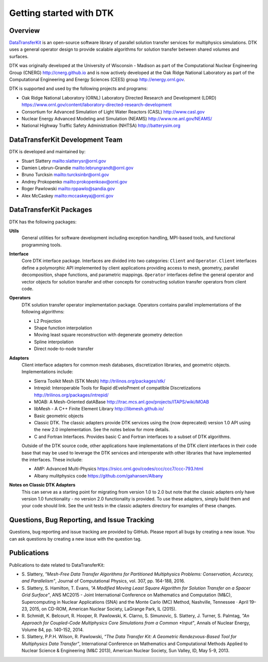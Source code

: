Getting started with DTK
========================

Overview
--------

`DataTransferKit <https://github.com/ORNL-CEES/DataTransferKit>`_ is an
open-source software library of parallel solution transfer services for
multiphysics simulations. DTK uses a general operator design to provide
scalable algorithms for solution transfer between shared volumes and surfaces.

DTK was originally developed at the University of Wisconsin - Madison as part
of the Computational Nuclear Engineering Group (CNERG)
`<http://cnerg.github.io>`_ and is now actively developed at the Oak Ridge
National Laboratory as part of the Computational Engineering and Energy
Sciences (CEES) group `<http://energy.ornl.gov>`_.

DTK is supported and used by the following projects and programs:

* Oak Ridge National Laboratory (ORNL) Laboratory Directed Research and
  Development (LDRD)
  `<https://www.ornl.gov/content/laboratory-directed-research-development>`_

* Consortium for Advanced Simulation of Light Water Reactors (CASL)
  `<http://www.casl.gov>`_

* Nuclear Energy Advanced Modeling and Simulation (NEAMS)
  `<http://www.ne.anl.gov/NEAMS/>`_

* National Highway Traffic Safety Administration (NHTSA)
  `<http://batterysim.org>`_

DataTransferKit Development Team
--------------------------------

DTK is developed and maintained by:

* Stuart Slattery `<slatterysr@ornl.gov>`_

* Damien Lebrun-Grandie `<lebrungrandt@ornl.gov>`_

* Bruno Turcksin `<turcksinbr@ornl.gov>`_

* Andrey Prokopenko `<prokopenkoav@ornl.gov>`_

* Roger Pawlowski `<rppawlo@sandia.gov>`_

* Alex McCaskey `<mccaskeyaj@ornl.gov>`_


DataTransferKit Packages
------------------------

DTK has the following packages:

**Utils**
    General utilities for software development including exception
    handling, MPI-based tools, and functional programming tools.

**Interface**
    Core DTK interface package. Interfaces are divided into two categories:
    ``Client`` and ``Operator``. ``Client`` interfaces define a polymorphic
    API implemented by client applications providing access to mesh, geometry,
    parallel decomposition, shape functions, and parametric
    mappings. ``Operator`` interfaces define the general operator and vector
    objects for solution transfer and other concepts for constructing solution
    transfer operators from client code.

**Operators**
    DTK solution transfer operator implementation package. Operators
    contains parallel implementations of the following algorithms:

    * L2 Projection
    * Shape function interpolation
    * Moving least square reconstruction with degenerate geometry
      detection
    * Spline interpolation
    * Direct node-to-node transfer

**Adapters**
    Client interface adapters for common mesh databases,
    discretization libraries, and geometric objects. Implementations
    include:

    * Sierra Toolkit Mesh (STK Mesh) `<http://trilinos.org/packages/stk/>`_

    * Intrepid: Interoperable Tools for Rapid dEveloPment of
      compatIble Discretizations
      `<http://trilinos.org/packages/intrepid/>`_

    * MOAB: A Mesh-Oriented datABase
      `<http://trac.mcs.anl.gov/projects/ITAPS/wiki/MOAB>`_

    * libMesh - A C++ Finite Element Library
      `<http://libmesh.github.io/>`_

    * Basic geometric objects

    * Classic DTK. The classic adapters provide DTK services using the (now
      deprecated) version 1.0 API using the new 2.0 implementation. See the
      notes below for more details.

    * C and Fortran Interfaces. Provides basic C and Fortran interfaces to a
      subset of DTK algorithms.

    Outside of the DTK source code, other applications have
    implementations of the DTK client interfaces in their code base
    that may be used to leverage the DTK services and interoperate
    with other libraries that have implemented the interfaces. These
    include:

    * AMP: Advanced Multi-Physics
      `<https://rsicc.ornl.gov/codes/ccc/ccc7/ccc-793.html>`_

    * Albany mulitphysics code `<https://github.com/gahansen/Albany>`_

**Notes on Classic DTK Adapters**
    This can serve as a starting point for migrating from version 1.0 to 2.0
    but note that the classic adapters only have version 1.0 functionality -
    no version 2.0 functionality is provided. To use these adapters, simply
    build them and your code should link. See the unit tests in the classic
    adapters directory for examples of these changes.

Questions, Bug Reporting, and Issue Tracking
--------------------------------------------

Questions, bug reporting and issue tracking are provided by GitHub. Please
report all bugs by creating a new issue. You can ask questions by creating a
new issue with the question tag.


Publications
------------

Publications to date related to DataTransferKit:

* S. Slattery, *"Mesh-Free Data Transfer Algorithms for Partitioned
  Multiphysics Problems: Conservation, Accuracy, and Parallelism"*, Journal of
  Computational Physics, vol. 307, pp. 164-188, 2016.

* S. Slattery, S. Hamilton, T. Evans, *"A Modified Moving Least Square
  Algorithm for Solution Transfer on a Spacer Grid Surface"*, ANS MC2015 -
  Joint International Conference on Mathematics and Computation (M&C),
  Supercomputing in Nuclear Applications (SNA) and the Monte Carlo (MC)
  Method, Nashville, Tennessee · April 19–23, 2015, on CD-ROM, American
  Nuclear Society, LaGrange Park, IL (2015).

* R. Schmidt, K. Belcourt, R. Hooper, R. Pawlowski, K. Clarno, S. Simunovic, S. Slattery, J. Turner, S. Palmtag,
  *"An Approach for Coupled-Code Multiphysics Core Simulations from a Common
  *Input"*, Annals of Nuclear Energy, Volume 84, pp. 140-152, 2014.

* S. Slattery, P.P.H. Wilson, R. Pawlowski, *“The Data Transfer Kit: A
  Geometric Rendezvous-Based Tool for Multiphysics Data Transfer”*,
  International Conference on Mathematics and Computational Methods Applied to
  Nuclear Science & Engineering (M&C 2013), American Nuclear Society, Sun
  Valley, ID, May 5-9, 2013.
